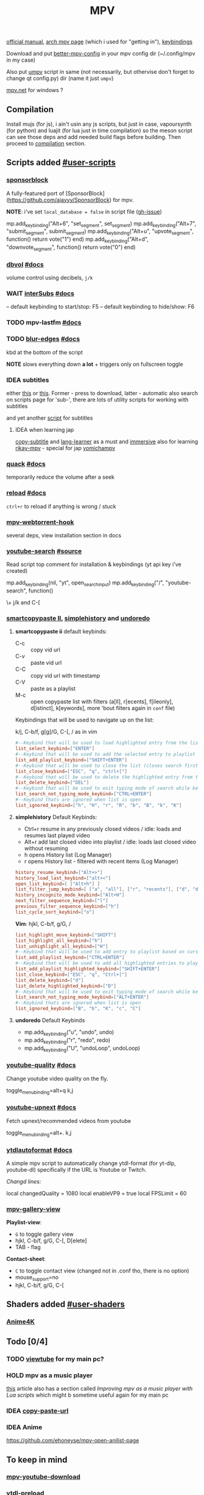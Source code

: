 #+TITLE:MPV
#+STARTUP: nohideblocks

[[https://mpv.io/manual/master/][official manual]], [[https://wiki.archlinux.org/title/mpv][arch mpv page]] (which i used for "getting in"), [[https://mpv.io/manual/master/#keyboard-control][keybindings]]

Download and put [[https://github.com/hl2guide/better-mpv-config][better-mpv-config]] in your mpv config dir (~/.config/mpv in my
case)

Also put [[https://github.com/mpv-player/mpv/blob/master/TOOLS/umpv][umpv]] script in same (not necessarily, but othervise don't forget to
change qt config.py) dir (name it just ~umpv~)

[[https://github.com/stax76/mpv.net][mpv.net]] for windows ?

** Compilation
Install mujs (for js), i ain't usin any js scripts, but just in case,
vapoursynth (for python) and luajit (for lua just in time compilation) so the
meson script can see those deps and add needed build flags before building. Then
proceed to [[https://github.com/mpv-player/mpv/#compilation][compilation]] section.

** Scripts added [[https://github.com/mpv-player/mpv/wiki/User-Scripts][#user-scripts]]
*** [[file:scripts/sponsorblock.lua][sponsorblock]]
A fully-featured port of [SponsorBlock](https://github.com/ajayyy/SponsorBlock) for mpv.

*NOTE*: i've set ~local_database = false~ in script file ([[https://github.com/po5/mpv_sponsorblock/issues/50][gh-issue]])

mp.add_key_binding("Alt+6", "set_segment", set_segment)
mp.add_key_binding("Alt+7", "submit_segment", submit_segment)
mp.add_key_binding("Alt+u", "upvote_segment", function() return vote("1") end)
mp.add_key_binding("Alt+d", "downvote_segment", function() return vote("0") end)

*** [[file:scripts/dbvol.lua][dbvol]] [[https://gist.github.com/Artefact2/0a9c87d6d0f0ef6a565e44d830943fff][#docs]]
volume control using decibels, ~j/k~

*** WAIT [[file:scripts/interSubs.lua][interSubs]] [[https://github.com/oltodosel/interSubs][#docs]]
-- default keybinding to start/stop: F5
-- default keybinding to hide/show: F6
*** TODO mpv-lastfm [[https://github.com/l29ah/w3crapcli/blob/master/last.fm/mpv-lastfm.lua][#docs]]
*** TODO [[file:scripts/blur-edges.lua][blur-edges]] [[https://github.com/occivink/mpv-scripts#blur-edgeslua][#docs]]
kbd at the bottom of the script

*NOTE* slows everything down *a lot* + triggers only on fullscreen toggle

*** IDEA subtitles
either [[https://github.com/directorscut82/find_subtitles][this]] or [[https://github.com/davidde/mpv-autosub][this]]. Former - press to download, latter - automatic
also search on scripts page for 'sub-', there are lots of utility scripts for
working with subtitles

and yet another [[https://github.com/wiiaboo/mpv-scripts/blob/master/subit.lua][script]] for subtitles

**** IDEA when learning jap
[[https://github.com/linguisticmind/mpv-scripts/tree/master/copy-subtitle][copy-subtitle]]
and [[https://github.com/liberlanco/mpv-lang-learner][lang-learner]] as a must
and [[https://github.com/Ben-Kerman/immersive][immersive]] also for learning
[[https://github.com/fxmarty/rikai-mpv][rikay-mpv]] - special for jap
[[https://github.com/laelnasan/yomichampv][yomichampv]]
*** [[file:scripts/quack.lua][quack]] [[https://github.com/CounterPillow/mpv-quack][#docs]]
temporarily reduce the volume after a seek
*** [[file:scripts/reload.lua][reload]] [[https://github.com/4e6/mpv-reload][#docs]]
~ctrl+r~ to reload if anything is wrong / stuck
*** [[https://github.com/noctuid/mpv-webtorrent-hook][mpv-webtorrent-hook]]
several deps, view installation section in docs
*** [[file:scripts/youtube-search.lua][youtube-search]] [[https://github.com/CogentRedTester/mpv-scripts/raw/master/youtube-search.lua][#source]]
Read script top comment for installation & keybindings (yt api key i've created)

mp.add_key_binding(nil, "yt", open_search_input)
mp.add_key_binding("/", "youtube-search", function()

\+ j/k and C-[

*** [[https://github.com/Eisa01/mpv-scripts#smartcopypaste_ii][smartcopypaste II]], [[https://github.com/Eisa01/mpv-scripts#simplehistory][simplehistory]] and [[https://github.com/Eisa01/mpv-scripts#undoredo][undoredo]]
**** *smartcopypaste ii* default keybinds:
- C-c :: copy vid url
- C-v :: paste vid url
- C-C :: copy vid url with timestamp
- C-V :: paste as a playlist
- M-c :: open copypaste list with filters (a[ll], r[ecents], f[ileonly],
  d[istinct], k[eywords], more 'bout filters again in =conf= file)

Keybindings that will be used to navigate up on the list:

k/j, C-b/f, g[g]/G, C-[, / as in vim

#+begin_src conf
#--Keybind that will be used to load highlighted entry from the list
list_select_keybind=["ENTER"]
#--Keybind that will be used to add the selected entry to playlist
list_add_playlist_keybind=["SHIFT+ENTER"]
#--Keybind that will be used to close the list (closes search first if it is open)
list_close_keybind=["ESC", "q", "ctrl+["]
#--Keybind that will be used to delete the highlighted entry from the list
list_delete_keybind=["DEL"]
#--Keybind that will be used to exit typing mode of search while keeping search open
list_search_not_typing_mode_keybind=["CTRL+ENTER"]
#--Keybind thats are ignored when list is open
list_ignored_keybind=["h", "H", "r", "R", "b", "B", "k", "K"]
#+end_src

**** *simplehistory* Default Keybinds:
- Ctrl+r resume in any previously closed videos / idle: loads and resumes last
  played video
- Alt+r add last closed video into playlist / idle: loads last closed video
  without resuming
- h opens History list (Log Manager)
- r opens History list - filtered with recent items (Log Manager)

#+begin_src conf
history_resume_keybind=["Alt+>"]
history_load_last_keybind=["alt+<"]
open_list_keybind=[ ["Alt+h"] ]
list_filter_jump_keybind=[ ["a", "all"], ["r", "recents"], ["d", "distinct"], ["f", "fileonly"] ]
history_incognito_mode_keybind=["Alt+H"]
next_filter_sequence_keybind=["l"]
previous_filter_sequence_keybind=["h"]
list_cycle_sort_keybind=["o"]
#+end_src

*Vim*: hjkl, C-b/f, g/G, /

#+begin_src conf
list_highlight_move_keybind=["SHIFT"]
list_highlight_all_keybind=["h"]
list_unhighlight_all_keybind=["H"]
#--Keybind that will be used to add entry to playlist based on cursor position
list_add_playlist_keybind=["CTRL+ENTER"]
#--Keybind that will be used to add all highlighted entries to playlist
list_add_playlist_highlighted_keybind=["SHIFT+ENTER"]
list_close_keybind=["ESC", "q", "Ctrl+["]
list_delete_keybind=["d"]
list_delete_highlighted_keybind=["D"]
#--Keybind that will be used to exit typing mode of search while keeping search open
list_search_not_typing_mode_keybind=["ALT+ENTER"]
#--Keybind thats are ignored when list is open
list_ignored_keybind=["B", "b", "K", "c", "C"]
#+end_src

**** *undoredo* Default Keybinds
- mp.add_key_binding("u", "undo", undo)
- mp.add_key_binding("r", "redo", redo)
- mp.add_key_binding("U", "undoLoop", undoLoop)

*** [[file:scripts/youtube-quality.lua][youtube-quality]] [[https://github.com/jgreco/mpv-youtube-quality][#docs]]
Change youtube video quality on the fly.

toggle_menu_binding=alt+q
k,j

*** [[file:scripts/youtube-upnext.lua][youtube-upnext]] [[https://github.com/cvzi/mpv-youtube-upnext][#docs]]
Fetch upnext/recommended videos from youtube

toggle_menu_binding=alt+.
k,j
*** [[file:scripts/ytdlautoformat.lua][ytdlautoformat]] [[https://github.com/Samillion/mpv-ytdlautoformat][#docs]]
A simple mpv script to automatically change ytdl-format (for yt-dlp, youtube-dl)
specifically if the URL is Youtube or Twitch.

/Changd lines:/

local changedQuality = 1080
local enableVP9 = true
local FPSLimit = 60

*** [[https://github.com/occivink/mpv-gallery-view/][mpv-gallery-view]]
*Playlist-view*:
- ~G~ to toggle gallery view
- hjkl, C-b/f, g/G, C-[, D[elete]
- TAB - flag

*Contact-sheet*:
- ~C~ to toggle contact view (changed not in .conf tho, there is no option)
- mouse_support=no
- hjkl, C-b/f, g/G, C-[
** Shaders added [[https://github.com/mpv-player/mpv/wiki/User-Scripts#user-shaders][#user-shaders]]
*** [[https://github.com/bloc97/Anime4K/blob/master/GLSL_Instructions.md][Anime4K]]

** Todo [0/4]
*** TODO [[https://github.com/sebaro/ViewTube][viewtube]] for my main pc?
*** HOLD mpv as a music player
[[https://wiki.archlinux.org/title/mpv][this]] article also has a section called /Improving mpv as a music player with Lua
scripts/ which might b sometime useful again for my main pc
*** IDEA [[https://github.com/zenyd/mpv-scripts][copy-paste-url]]
*** IDEA Anime
https://github.com/ehoneyse/mpv-open-anilist-page
** To keep in mind
*** [[https://github.com/cvzi/mpv-youtube-download][mpv-youtube-download]]
*** [[https://gist.github.com/bitingsock/17d90e3deeb35b5f75e55adb19098f58][ytdl-preload]]
*** [[https://github.com/Guldoman/mpv_inhibit_gnome][inhibit_gnome]]
prevents screen blanking in GNOME while playing media.
** Configuration
*** mpv.conf
:PROPERTIES:
:header-args: :tangle mpv.conf
:END:

External Sources of this config:
- https://wiki.archlinux.org/title/mpv    <-- READ WHOLE
- https://github.com/hl2guide/better-mpv-config
- https://raw.githubusercontent.com/classicjazz/mpv-config/master/mpv.conf

#+begin_src conf
vo=gpu         # Uses GPU-accelerated video output by default.
profile=gpu-hq # Can cause performance problems with some GPU drivers and GPUs.
scale=ewa_lanczossharp
cscale=ewa_lanczossharp

border=no              # hides the window title bar

# term-osd-bar=yes     # displays a progress bar on the terminal
cursor-autohide=2000 # autohides the cursor after 1s

# Sets a custom font
osd-font='Iosevka'
# osd-font-size=45
osd-scale=0.5

save-position-on-quit=yes

cache=yes # Uses a large seekable RAM cache even for local input.
# cache-secs=300
# Uses extra large RAM cache (needs cache=yes to make it useful).
demuxer-max-bytes=1800M
demuxer-max-back-bytes=1200M

# Sets the profile restore method to "copy if equal"
profile-restore=copy-equal
#+end_src

**** Motion Interpolation
Enabling those will significantly drop performance on my machine

#+begin_src conf :tangle no
# 3 settings below drop performance and make things laggy
# video-sync=display-resample
# interpolation
# tscale=oversample # smoothmotion
#+end_src

**** Audio
~volume=60~ - volume level to start with

#+begin_src conf
af-add='dynaudnorm=g=5:f=250:r=0.9:p=0.5' # Normalizes audio
af=scaletempo2
#+end_src

**** Color Space
#+begin_src conf
target-trc=auto
gamma-auto
vf=format=colorlevels=full:colormatrix=auto
video-output-levels=full
#+end_src

**** Dithering 
#+begin_src conf
dither-depth=auto
temporal-dither=yes
dither=fruit
#+end_src

**** Debanding 
#+begin_src conf
deband=yes          # enabled by default
deband-iterations=4 # deband steps
deband-threshold=48 # deband strength
deband-range=16     # deband range
deband-grain=48     # dynamic grain: set to "0" if using the static grain shader
#+end_src

**** Subtitles 
#+begin_src conf
blend-subtitles=yes
sub-auto=fuzzy # Enable fuzzy searching:
#+end_src

**** My customs
#+begin_src conf
no-input-builtin-bindings
osd-font-size=45
#+end_src


*** input.conf
:PROPERTIES:
:header-args: :tangle input.conf
:END:

[[https://github.com/mpv-player/mpv/blob/master/etc/input.conf][default keybindings]]

Use SHARP to assign the # key.

List of commands and further details: DOCS/man/input.rst
List of special keys: --input-keylist
Keybindings testing mode: mpv --input-test --force-window --idle

Use 'ignore' to unbind a key fully (e.g. 'ctrl+a ignore').

Strings need to be quoted and escaped:
  KEY show-text "This is a single backslash: \\ and a quote: \" !"

The default keybindings are hardcoded into the mpv binary.
You can disable them completely with: --no-input-default-bindings

Developer note:
On compilation, this file is baked into the mpv binary, and all lines are
uncommented (unless '#' is followed by a space) - thus this file defines the
default key bindings.

If this is enabled, treat all the following bindings as default:
#+begin_src conf
default-bindings start
#+end_src

**** Playback
#+begin_src conf
# Seek units are in seconds, but note that these are limited by keyframes
l seek  10                          # seek 5 seconds forward
h seek -10                          # seek 5 seconds backward
# Do smaller, always exact (non-keyframe-limited), seeks with shift.
# Don't show them on the OSD (no-osd).
# Shift+UP    no-osd seek  5 exact       # seek exactly 5 seconds forward
# Shift+DOWN  no-osd seek -5 exact       # seek exactly 5 seconds backward
Ctrl+LEFT   no-osd sub-seek -1         # seek to the previous subtitle
Ctrl+RIGHT  no-osd sub-seek  1         # seek to the next subtitle
Alt++     add video-zoom   0.1         # zoom in
Alt+-     add video-zoom  -0.1         # zoom out
PGUP add chapter 1                     # seek to the next chapter
PGDWN add chapter -1                   # seek to the previous chapter

[ multiply speed 1/1.1                 # decrease the playback speed
] multiply speed 1.1                   # increase the playback speed
{ multiply speed 0.5                   # halve the playback speed
} multiply speed 2.0                   # double the playback speed
0 set speed 1.0                       # reset the speed to normal

. frame-step                           # advance one frame and pause
, frame-back-step                      # go back by one frame and pause

SPACE cycle pause                      # toggle pause/playback mode

PLAY cycle pause                       # toggle pause/playback mode
PAUSE cycle pause                      # toggle pause/playback mode
PLAYPAUSE cycle pause                  # toggle pause/playback mode
PLAYONLY set pause no                  # unpause
PAUSEONLY set pause yes                # pause
FORWARD seek 60                        # seek 1 minute forward
REWIND seek -60                        # seek 1 minute backward
#+end_src
**** [?] Subtitles
TEST ~Alt+Ctrl+C~

#+begin_src conf
Alt+Ctrl+- add sub-delay -0.1                   # shift subtitles 100 ms earlier
Alt+Ctrl++ add sub-delay +0.1                   # delay subtitles by 100 ms

Alt+c cycle sub-visibility                 # hide or show the subtitles
Alt+C cycle sub-ass-vsfilter-aspect-compat # toggle stretching SSA/ASS subtitles with anamorphic videos to match the historical renderer
Alt+Ctrl+C cycle-values sub-ass-override "force" "no" # toggle overriding SSA/ASS subtitle styles with the normal styles
Alt+Ctrl+c cycle sub                            # switch subtitle track
#+end_src

Bind those if ya'll ever need 'em:
Shift+g add sub-scale +0.1             # increase the subtitle font size
Shift+f add sub-scale -0.1             # decrease the subtitle font size
Ctrl+Shift+LEFT sub-step -1            # change subtitle timing such that the previous subtitle is displayed
Ctrl+Shift+RIGHT sub-step 1            # change subtitle timing such that the next subtitle is displayed

**** Audio
#+begin_src conf
ctrl++ add audio-delay 0.100           # change audio/video sync by delaying the audio
ctrl+- add audio-delay -0.100          # change audio/video sync by shifting the audio earlier
j add volume -2
k add volume 2
m cycle mute                           # toggle mute
#+end_src
**** Shaders
#+NAME: Anime4K
#+begin_src conf
CTRL+1 no-osd change-list glsl-shaders set "~~/shaders/Anime4K_Clamp_Highlights.glsl:~~/shaders/Anime4K_Restore_CNN_M.glsl:~~/shaders/Anime4K_Upscale_CNN_x2_M.glsl:~~/shaders/Anime4K_AutoDownscalePre_x2.glsl:~~/shaders/Anime4K_AutoDownscalePre_x4.glsl:~~/shaders/Anime4K_Upscale_CNN_x2_S.glsl"; show-text "Anime4K: Mode A (Fast)"
CTRL+2 no-osd change-list glsl-shaders set "~~/shaders/Anime4K_Clamp_Highlights.glsl:~~/shaders/Anime4K_Restore_CNN_Soft_M.glsl:~~/shaders/Anime4K_Upscale_CNN_x2_M.glsl:~~/shaders/Anime4K_AutoDownscalePre_x2.glsl:~~/shaders/Anime4K_AutoDownscalePre_x4.glsl:~~/shaders/Anime4K_Upscale_CNN_x2_S.glsl"; show-text "Anime4K: Mode B (Fast)"
CTRL+3 no-osd change-list glsl-shaders set "~~/shaders/Anime4K_Clamp_Highlights.glsl:~~/shaders/Anime4K_Upscale_Denoise_CNN_x2_M.glsl:~~/shaders/Anime4K_AutoDownscalePre_x2.glsl:~~/shaders/Anime4K_AutoDownscalePre_x4.glsl:~~/shaders/Anime4K_Upscale_CNN_x2_S.glsl"; show-text "Anime4K: Mode C (Fast)"
CTRL+4 no-osd change-list glsl-shaders set "~~/shaders/Anime4K_Clamp_Highlights.glsl:~~/shaders/Anime4K_Restore_CNN_M.glsl:~~/shaders/Anime4K_Upscale_CNN_x2_M.glsl:~~/shaders/Anime4K_Restore_CNN_S.glsl:~~/shaders/Anime4K_AutoDownscalePre_x2.glsl:~~/shaders/Anime4K_AutoDownscalePre_x4.glsl:~~/shaders/Anime4K_Upscale_CNN_x2_S.glsl"; show-text "Anime4K: Mode A+A (Fast)"
CTRL+5 no-osd change-list glsl-shaders set "~~/shaders/Anime4K_Clamp_Highlights.glsl:~~/shaders/Anime4K_Restore_CNN_Soft_M.glsl:~~/shaders/Anime4K_Upscale_CNN_x2_M.glsl:~~/shaders/Anime4K_AutoDownscalePre_x2.glsl:~~/shaders/Anime4K_AutoDownscalePre_x4.glsl:~~/shaders/Anime4K_Restore_CNN_Soft_S.glsl:~~/shaders/Anime4K_Upscale_CNN_x2_S.glsl"; show-text "Anime4K: Mode B+B (Fast)"
CTRL+6 no-osd change-list glsl-shaders set "~~/shaders/Anime4K_Clamp_Highlights.glsl:~~/shaders/Anime4K_Upscale_Denoise_CNN_x2_M.glsl:~~/shaders/Anime4K_AutoDownscalePre_x2.glsl:~~/shaders/Anime4K_AutoDownscalePre_x4.glsl:~~/shaders/Anime4K_Restore_CNN_S.glsl:~~/shaders/Anime4K_Upscale_CNN_x2_S.glsl"; show-text "Anime4K: Mode C+A (Fast)"
CTRL+0 no-osd change-list glsl-shaders clr ""; show-text "GLSL shaders cleared"
#+end_src

**** Filters
#+begin_src conf
Alt+1 add contrast -1
Alt+2 add contrast 1
Alt+3 add brightness -1
Alt+4 add brightness 1
Alt+5 add gamma -1
Alt+6 add gamma 1
Alt+7 add saturation -1
Alt+8 add saturation 1
#+end_src

**** Misc
#+begin_src conf
# Quitting
# q quit
Q quit-watch-later                     # exit and remember the playback position
# q {encode} quit 4
ESC set fullscreen no                  # leave fullscreen
ESC {encode} quit 4

Alt+0 set video-zoom 0 ; set video-pan-x 0 ; set video-pan-y 0 # reset zoom and pan settings
? show-progress                        # show playback progress
i script-binding stats/display-stats-toggle # toggle displaying information and statistics
` script-binding console/enable        # open the console
Ctrl+F cycle fullscreen                     # toggle fullscreen

Ctrl+i script-binding stats/display-stats-toggle # toggle displaying information and statistics

Alt+a cycle audio                      # switch audio track
Alt+v cycle video                          # switch video track
Alt+Ctrl+v cycle-values video-aspect-override "16:9" "4:3" "2.35:1" "-1" # cycle the video aspect ratio ("-1" is the container aspect)

> playlist-next                        # skip to the next file
< playlist-prev                        # skip to the previous file

Ctrl+S screenshot video                     # take a screenshot of the video in its original resolution without subtitles

Alt+l ab-loop                              # set/clear A-B loop points
Alt+L cycle-values loop-file "inf" "no"    # toggle infinite looping

& show-text ${playlist}               # show the playlist
^ show-text ${track-list}             # show the list of video, audio and sub tracks
#+end_src

**** Unknown purpose
#w add panscan -0.1                     # decrease panscan
#W add panscan +0.1                     # shrink black bars by cropping the video
#e add panscan +0.1                     # shrink black bars by cropping the video

#E cycle edition                        # switch edition
#ctrl+h cycle-values hwdec "auto" "no"  # toggle hardware decoding

#d cycle deinterlace                    # toggle the deinterlacing filter
** TODO Known free
C, *
** Inactive /mpv.conf/ settings
Can fix stuttering in some cases, in other cases probably causes it. Try it if
you experience stuttering:

~opengl-early-flush=yes~

*** Anti-Ringing
#+begin_src conf
# scale-antiring=0.7 # luma upscale deringing
# dscale-antiring=0.7 # luma downscale deringing
# cscale-antiring=0.7 # chroma upscale deringing
#+end_src

*** Profiles 
#+begin_src conf
# profile=svp

# [svp]
# input-ipc-server=/tmp/mpvsocket     # Receives input from SVP
# hr-seek-framedrop=no                # Fixes audio desync
# resume-playback=no                  # Not compatible with SVP
#+end_src

*** Upscaling & Processing
#+begin_src conf
# glsl-shaders-clr # luma upscaling
# note: any FSRCNNX above FSRCNNX_x2_8-0-4-1 is not worth the additional computional overhead
# glsl-shaders="~/.config/mpv/shaders/FSRCNNX_x2_8-0-4-1.glsl"
# scale=ewa_lanczos # luma downscaling
# note: ssimdownscaler is tuned for mitchell and downscaling=no
# glsl-shaders-append="~/.config/mpv/shaders/SSimDownscaler.glsl"
# dscale=mitchell
# linear-downscaling=no # chroma upscaling and downscaling
# glsl-shaders-append="~/.config/mpv/shaders/KrigBilateral.glsl"
# cscale=mitchell
# sigmoid-upscaling=yes
#+end_src

*** Custom Profiles
#+begin_src conf
[4k60] # 2160p @ 60fps (3840x2160 UHDTV)
profile-restore=copy-equal # Sets the profile restore method to "copy if equal"
profile-desc=4k60
profile-cond=((width ==3840 and height ==2160) and p["estimated-vf-fps"]>=31)
# deband=yes # necessary to avoid blue screen with KrigBilateral.glsl
deband=no # turn off debanding because presume wide color gamut
interpolation=no # turn off interpolation because presume 60fps
# UHD videos are already 4K so no luma upscaling is needed
# UHD videos are YUV420 so chroma upscaling is still needed
glsl-shaders-clr
# glsl-shaders="~/.config/mpv/shaders/KrigBilateral.glsl" # enable if your hardware can support it
interpolation=no # no motion interpolation required because 60fps is hardware ceiling
# no deinterlacer required because progressive

[4k30] # 2160p @ 24-30fps (3840x2160 UHDTV)
profile-restore=copy-equal # Sets the profile restore method to "copy if equal"
profile-desc=4k30
profile-cond=((width ==3840 and height ==2160) and p["estimated-vf-fps"]<31)
# deband=yes # necessary to avoid blue screen with KrigBilateral.glsl
deband=no # turn off debanding because presume wide color gamut
# UHD videos are already 4K so no luma upscaling is needed
# UHD videos are YUV420 so chroma upscaling is still needed
glsl-shaders-clr
# glsl-shaders="~/.config/mpv/shaders/KrigBilateral.glsl" # enable if your hardware can support it
# apply motion interpolation
# no deinterlacer required because progressive

[full-hd60] # 1080p @ 60fps (progressive ATSC)
profile-restore=copy-equal # Sets the profile restore method to "copy if equal"
profile-desc=full-hd60
profile-cond=((width ==1920 and height ==1080) and not p["video-frame-info/interlaced"] and p["estimated-vf-fps"]>=31)
# apply all luma and chroma upscaling and downscaling settings
interpolation=no # no motion interpolation required because 60fps is hardware ceiling
# no deinterlacer required because progressive

[full-hd30] # 1080p @ 24-30fps (NextGen TV/ATSC 3.0, progressive Blu-ray)
profile-restore=copy-equal # Sets the profile restore method to "copy if equal"
profile-desc=full-hd30
profile-cond=((width ==1920 and height ==1080) and not p["video-frame-info/interlaced"] and p["estimated-vf-fps"]<31)
# apply all luma and chroma upscaling and downscaling settings
# apply motion interpolation
# no deinterlacer required because progressive

[full-hd-interlaced] # 1080i @ 24-30fps (HDTV, interlaced Blu-rays)
profile-restore=copy-equal # Sets the profile restore method to "copy if equal"
profile-desc=full-hd-interlaced
profile-cond=((width ==1920 and height ==1080) and p["video-frame-info/interlaced"] and p["estimated-vf-fps"]<31)
# apply all luma and chroma upscaling and downscaling settings
# apply motion interpolation
vf=bwdif # apply FFMPEG's bwdif deinterlacer

[hd] # 720p @ 60 fps (HDTV, Blu-ray - progressive)
profile-restore=copy-equal # Sets the profile restore method to "copy if equal"
profile-desc=hd
profile-cond=(width ==1280 and height ==720)
# apply all luma and chroma upscaling and downscaling settings
interpolation=no # no motion interpolation required because 60fps is hardware ceiling
# no deinterlacer required because progressive

[sdtv-ntsc] # 640x480, 704x480, 720x480 @ 30fps (NTSC DVD - interlaced)
profile-restore=copy-equal # Sets the profile restore method to "copy if equal"
profile-desc=sdtv-ntsc
profile-cond=((width ==640 and height ==480) or (width ==704 and height ==480) or (width ==720 and height ==480))
# apply all luma and chroma upscaling and downscaling settings
# apply motion interpolation
vf=bwdif # apply FFMPEG's bwdif deinterlacer

[sdtv-pal] # 352x576, 480x576, 544x576, 720x576 @ 30fps (PAL broadcast or DVD - interlaced)
profile-restore=copy-equal # Sets the profile restore method to "copy if equal"
profile-desc=sdtv-pal
profile-cond=((width ==352 and height ==576) or (width ==480 and height ==576) or (width ==544 and height ==576) or (width ==720 and height ==576))
# apply all luma and chroma upscaling and downscaling settings
# apply motion interpolation
vf=bwdif # apply FFMPEG's bwdif deinterlacer

[default]
profile-restore=copy-equal # Sets the profile restore method to "copy if equal"
#+end_src

*** File Type Profiles
#+begin_src conf
# GIF Files
[extension.gif]
profile-restore=copy-equal # Sets the profile restore method to "copy if equal"
profile-desc=gif
cache=no
no-pause
loop-file=yes
# WebM Files
[extension.webm]
profile-restore=copy-equal # Sets the profile restore method to "copy if equal"
profile-desc=webm
no-pause
loop-file=yes
#+end_src
*** Protocol Specific Configuration
#+begin_src conf
[protocol.http]
profile-restore=copy-equal # Sets the profile restore method to "copy if equal"
profile-desc=http
hls-bitrate=max # use max quality for HLS streams
cache=yes
no-cache-pause # don't pause when the cache runs low

[protocol.https]
profile-restore=copy-equal # Sets the profile restore method to "copy if equal"
profile-desc=https
profile=protocol.http

[protocol.ytdl]
profile-restore=copy-equal # Sets the profile restore method to "copy if equal"
profile-desc=ytdl
profile=protocol.http
#+end_src
